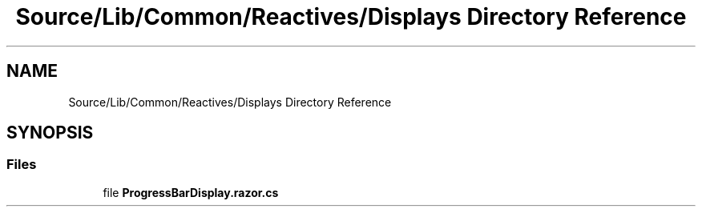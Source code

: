 .TH "Source/Lib/Common/Reactives/Displays Directory Reference" 3 "Version 1.0.0" "Luthetus.Ide" \" -*- nroff -*-
.ad l
.nh
.SH NAME
Source/Lib/Common/Reactives/Displays Directory Reference
.SH SYNOPSIS
.br
.PP
.SS "Files"

.in +1c
.ti -1c
.RI "file \fBProgressBarDisplay\&.razor\&.cs\fP"
.br
.in -1c
